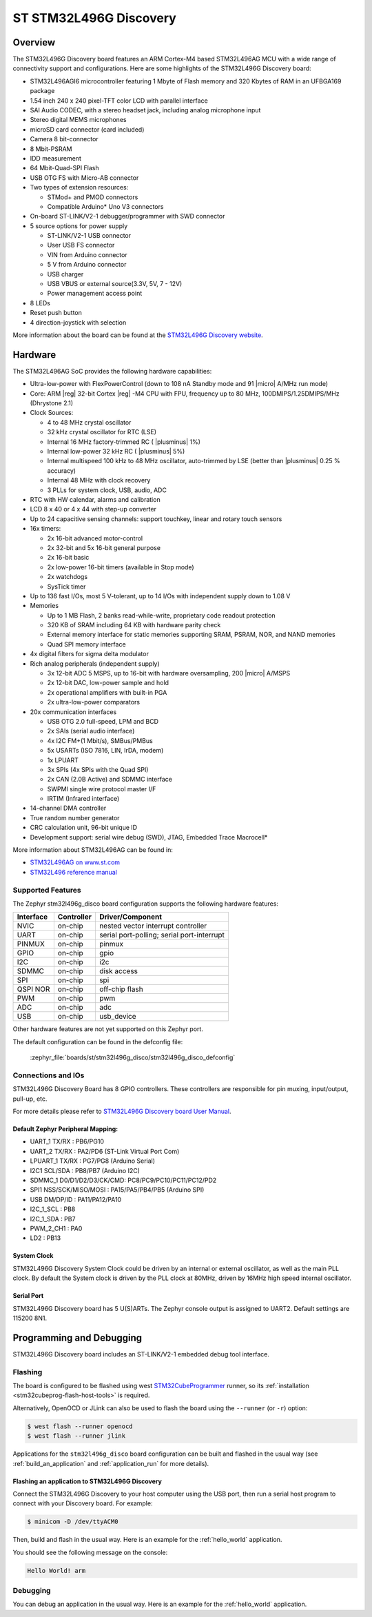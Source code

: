 .. _stm32l496g_disco_board:

ST STM32L496G Discovery
#######################

Overview
********

The STM32L496G Discovery board features an ARM Cortex-M4 based STM32L496AG MCU
with a wide range of connectivity support and configurations. Here are
some highlights of the STM32L496G Discovery board:


- STM32L496AGI6 microcontroller featuring 1 Mbyte of Flash memory and 320 Kbytes of RAM in an UFBGA169 package
- 1.54 inch 240 x 240 pixel-TFT color LCD with parallel interface
- SAI Audio CODEC, with a stereo headset jack, including analog microphone input
- Stereo digital MEMS microphones
- microSD card connector (card included)
- Camera 8 bit-connector
- 8 Mbit-PSRAM
- IDD measurement
- 64 Mbit-Quad-SPI Flash
- USB OTG FS with Micro-AB connector
- Two types of extension resources:

  - STMod+ and PMOD connectors
  - Compatible Arduino* Uno V3 connectors

- On-board ST-LINK/V2-1 debugger/programmer with SWD connector
- 5 source options for power supply

  - ST-LINK/V2-1 USB connector
  - User USB FS connector
  - VIN from Arduino connector
  - 5 V from Arduino connector
  - USB charger
  - USB VBUS or external source(3.3V, 5V, 7 - 12V)
  - Power management access point

- 8 LEDs
- Reset push button
- 4 direction-joystick with selection

.. image:: img/stm32l496g_disco.jpg
     :align: center
     :alt: STM32L496G Discovery

More information about the board can be found at the `STM32L496G Discovery website`_.

Hardware
********

The STM32L496AG SoC provides the following hardware capabilities:

- Ultra-low-power with FlexPowerControl (down to 108 nA Standby mode and 91
  |micro| A/MHz run mode)
- Core: ARM |reg| 32-bit Cortex |reg| -M4 CPU with FPU, frequency up to 80 MHz,
  100DMIPS/1.25DMIPS/MHz (Dhrystone 2.1)
- Clock Sources:

  - 4 to 48 MHz crystal oscillator
  - 32 kHz crystal oscillator for RTC (LSE)
  - Internal 16 MHz factory-trimmed RC ( |plusminus| 1%)
  - Internal low-power 32 kHz RC ( |plusminus| 5%)
  - Internal multispeed 100 kHz to 48 MHz oscillator, auto-trimmed by
    LSE (better than |plusminus| 0.25 % accuracy)
  - Internal 48 MHz with clock recovery
  - 3 PLLs for system clock, USB, audio, ADC

- RTC with HW calendar, alarms and calibration
- LCD 8 x 40 or 4 x 44 with step-up converter
- Up to 24 capacitive sensing channels: support touchkey, linear and rotary touch sensors
- 16x timers:

  - 2x 16-bit advanced motor-control
  - 2x 32-bit and 5x 16-bit general purpose
  - 2x 16-bit basic
  - 2x low-power 16-bit timers (available in Stop mode)
  - 2x watchdogs
  - SysTick timer

- Up to 136 fast I/Os, most 5 V-tolerant, up to 14 I/Os with independent supply down to 1.08 V
- Memories

  - Up to 1 MB Flash, 2 banks read-while-write, proprietary code readout protection
  - 320 KB of SRAM including 64 KB with hardware parity check
  - External memory interface for static memories supporting SRAM, PSRAM, NOR, and NAND memories
  - Quad SPI memory interface

- 4x digital filters for sigma delta modulator
- Rich analog peripherals (independent supply)

  - 3x 12-bit ADC 5 MSPS, up to 16-bit with hardware oversampling, 200
    |micro| A/MSPS
  - 2x 12-bit DAC, low-power sample and hold
  - 2x operational amplifiers with built-in PGA
  - 2x ultra-low-power comparators

- 20x communication interfaces

  - USB OTG 2.0 full-speed, LPM and BCD
  - 2x SAIs (serial audio interface)
  - 4x I2C FM+(1 Mbit/s), SMBus/PMBus
  - 5x USARTs (ISO 7816, LIN, IrDA, modem)
  - 1x LPUART
  - 3x SPIs (4x SPIs with the Quad SPI)
  - 2x CAN (2.0B Active) and SDMMC interface
  - SWPMI single wire protocol master I/F
  - IRTIM (Infrared interface)

- 14-channel DMA controller
- True random number generator
- CRC calculation unit, 96-bit unique ID
- Development support: serial wire debug (SWD), JTAG, Embedded Trace Macrocell*


More information about STM32L496AG can be found in:

- `STM32L496AG on www.st.com`_
- `STM32L496 reference manual`_

Supported Features
==================

The Zephyr stm32l496g_disco board configuration supports the following hardware features:

+-----------+------------+-------------------------------------+
| Interface | Controller | Driver/Component                    |
+===========+============+=====================================+
| NVIC      | on-chip    | nested vector interrupt controller  |
+-----------+------------+-------------------------------------+
| UART      | on-chip    | serial port-polling;                |
|           |            | serial port-interrupt               |
+-----------+------------+-------------------------------------+
| PINMUX    | on-chip    | pinmux                              |
+-----------+------------+-------------------------------------+
| GPIO      | on-chip    | gpio                                |
+-----------+------------+-------------------------------------+
| I2C       | on-chip    | i2c                                 |
+-----------+------------+-------------------------------------+
| SDMMC     | on-chip    | disk access                         |
+-----------+------------+-------------------------------------+
| SPI       | on-chip    | spi                                 |
+-----------+------------+-------------------------------------+
| QSPI NOR  | on-chip    | off-chip flash                      |
+-----------+------------+-------------------------------------+
| PWM       | on-chip    | pwm                                 |
+-----------+------------+-------------------------------------+
| ADC       | on-chip    | adc                                 |
+-----------+------------+-------------------------------------+
| USB       | on-chip    | usb_device                          |
+-----------+------------+-------------------------------------+

Other hardware features are not yet supported on this Zephyr port.

The default configuration can be found in the defconfig file:

	:zephyr_file:`boards/st/stm32l496g_disco/stm32l496g_disco_defconfig`


Connections and IOs
===================

STM32L496G Discovery Board has 8 GPIO controllers. These controllers are responsible for pin muxing,
input/output, pull-up, etc.

For more details please refer to `STM32L496G Discovery board User Manual`_.

Default Zephyr Peripheral Mapping:
----------------------------------

- UART_1 TX/RX : PB6/PG10
- UART_2 TX/RX : PA2/PD6 (ST-Link Virtual Port Com)
- LPUART_1 TX/RX : PG7/PG8 (Arduino Serial)
- I2C1 SCL/SDA : PB8/PB7 (Arduino I2C)
- SDMMC_1 D0/D1/D2/D3/CK/CMD: PC8/PC9/PC10/PC11/PC12/PD2
- SPI1 NSS/SCK/MISO/MOSI : PA15/PA5/PB4/PB5 (Arduino SPI)
- USB DM/DP/ID : PA11/PA12/PA10
- I2C_1_SCL : PB8
- I2C_1_SDA : PB7
- PWM_2_CH1 : PA0
- LD2 : PB13

System Clock
------------

STM32L496G Discovery System Clock could be driven by an internal or external oscillator,
as well as the main PLL clock. By default the System clock is driven by the PLL clock at 80MHz,
driven by 16MHz high speed internal oscillator.

Serial Port
-----------

STM32L496G Discovery board has 5 U(S)ARTs. The Zephyr console output is assigned to UART2.
Default settings are 115200 8N1.


Programming and Debugging
*************************

STM32L496G Discovery board includes an ST-LINK/V2-1 embedded debug tool interface.

Flashing
========

The board is configured to be flashed using west `STM32CubeProgrammer`_ runner,
so its :ref:`installation <stm32cubeprog-flash-host-tools>` is required.

Alternatively, OpenOCD or JLink can also be used to flash the board using
the ``--runner`` (or ``-r``) option:

.. code-block:: console

   $ west flash --runner openocd
   $ west flash --runner jlink

Applications for the ``stm32l496g_disco`` board configuration can be
built and flashed in the usual way (see :ref:`build_an_application`
and :ref:`application_run` for more details).

Flashing an application to STM32L496G Discovery
-----------------------------------------------

Connect the STM32L496G Discovery to your host computer using the USB
port, then run a serial host program to connect with your Discovery
board. For example:

.. code-block:: console

   $ minicom -D /dev/ttyACM0

Then, build and flash in the usual way. Here is an example for the
:ref:`hello_world` application.

.. zephyr-app-commands::
   :zephyr-app: samples/hello_world
   :board: stm32l496g_disco
   :goals: build flash

You should see the following message on the console:

.. code-block:: console

   Hello World! arm

Debugging
=========

You can debug an application in the usual way.  Here is an example for the
:ref:`hello_world` application.

.. zephyr-app-commands::
   :zephyr-app: samples/hello_world
   :board: stm32l496g_disco
   :maybe-skip-config:
   :goals: debug

.. _STM32L496G Discovery website:
   https://www.st.com/en/evaluation-tools/32l496gdiscovery.html

.. _STM32L496G Discovery board User Manual:
   https://www.st.com/resource/en/user_manual/dm00353127.pdf

.. _STM32L496AG on www.st.com:
   https://www.st.com/en/microcontrollers/stm32l496ag.html

.. _STM32L496 reference manual:
   https://www.st.com/resource/en/reference_manual/DM00083560.pdf

.. _STM32CubeProgrammer:
   https://www.st.com/en/development-tools/stm32cubeprog.html
